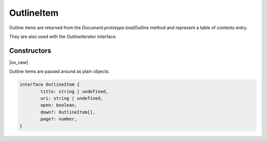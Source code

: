 .. default-domain:: js

.. highlight:: javascript

OutlineItem
===========

Outline items are returned from the `Document.prototype.loadOutline` method and
represent a table of contents entry.

They are also used with the `OutlineIterator` interface.

Constructors
------------

.. class:: OutlineItem

	|no_new|

Outline items are passed around as plain objects.

.. code-block:: javascript

	interface OutlineItem {
		title: string | undefined,
		uri: string | undefined,
		open: boolean,
		down?: OutlineItem[],
		page?: number,
	}
